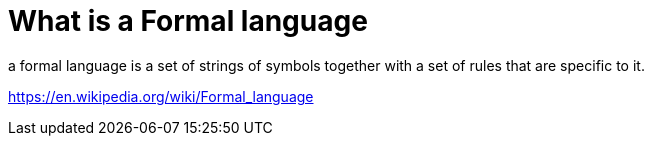 = What is a Formal language
a formal language is a set of strings of symbols together with a set of rules that are specific to it.

https://en.wikipedia.org/wiki/Formal_language
